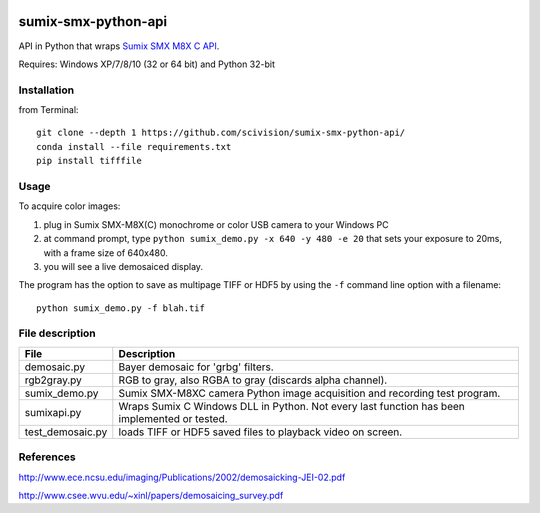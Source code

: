 .. image:: https://travis-ci.org/scivision/sumix-smx-python-api.svg?branch=master
  :target: https://travis-ci.org/scivision/sumix-smx-python-api)
  :alt: Build Status
.. image:: https://coveralls.io/repos/scivision/sumix-smx-python-api/badge.svg?branch=master
  :target: https://coveralls.io/r/scivision/sumix-smx-python-api?branch=master
  :alt: Coverage Status

======================
sumix-smx-python-api
======================

API in Python that wraps `Sumix SMX M8X  C API <http://www.sumix.com/cameras/downloads.shtml>`_.

Requires: Windows XP/7/8/10 (32 or 64 bit) and Python 32-bit

Installation
============
from Terminal::
  
  git clone --depth 1 https://github.com/scivision/sumix-smx-python-api/
  conda install --file requirements.txt
  pip install tifffile

Usage
=====
To acquire color images:

1. plug in Sumix SMX-M8X(C) monochrome or color USB camera to your Windows PC
2. at command prompt, type ``python sumix_demo.py -x 640 -y 480 -e 20`` that sets your exposure to 20ms, with a frame size of 640x480.
3. you will see a live demosaiced display.

The program has the option to save as multipage TIFF or HDF5 by using the ``-f`` command line option with a filename::

  python sumix_demo.py -f blah.tif

File description
=================

================  =================
File              Description
================  =================
demosaic.py       Bayer demosaic for 'grbg' filters. 
rgb2gray.py       RGB to gray, also RGBA to gray (discards alpha channel). 
sumix_demo.py     Sumix SMX-M8XC camera Python image acquisition and recording test program.
sumixapi.py       Wraps Sumix C Windows DLL in Python. Not every last function has been implemented or tested.
test_demosaic.py  loads TIFF or HDF5 saved files to playback video on screen.
================  =================

References
==========
http://www.ece.ncsu.edu/imaging/Publications/2002/demosaicking-JEI-02.pdf

http://www.csee.wvu.edu/~xinl/papers/demosaicing_survey.pdf
